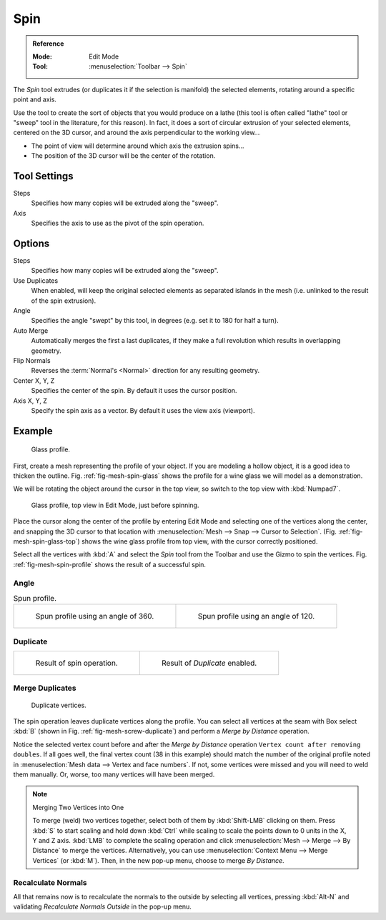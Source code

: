 .. _bpy.ops.mesh.spin:
.. _tool-mesh-spin:

****
Spin
****

.. admonition:: Reference
   :class: refbox

   :Mode:      Edit Mode
   :Tool:      :menuselection:`Toolbar --> Spin`

The *Spin* tool extrudes (or duplicates it if the selection is manifold) the selected elements,
rotating around a specific point and axis.

Use the tool to create the sort of objects that you would produce on a lathe
(this tool is often called "lathe" tool or "sweep" tool in the literature, for this reason).
In fact, it does a sort of circular extrusion of your selected elements,
centered on the 3D cursor, and around the axis perpendicular to the working view...

- The point of view will determine around which axis the extrusion spins...
- The position of the 3D cursor will be the center of the rotation.


Tool Settings
=============

Steps
   Specifies how many copies will be extruded along the "sweep".
Axis
   Specifies the axis to use as the pivot of the spin operation.


Options
=======

Steps
   Specifies how many copies will be extruded along the "sweep".
Use Duplicates
   When enabled, will keep the original selected elements as separated islands in the mesh
   (i.e. unlinked to the result of the spin extrusion).
Angle
   Specifies the angle "swept" by this tool, in degrees (e.g. set it to 180 for half a turn).
Auto Merge
   Automatically merges the first a last duplicates,
   if they make a full revolution which results in overlapping geometry.
Flip Normals
   Reverses the :term:`Normal's <Normal>` direction for any resulting geometry.
Center X, Y, Z
   Specifies the center of the spin. By default it uses the cursor position.
Axis X, Y, Z
   Specify the spin axis as a vector. By default it uses the view axis (viewport).


Example
=======

.. _fig-mesh-spin-glass:

.. figure:: /images/modeling_meshes_tools_spin_glass-profile.png
   :width: 300px

   Glass profile.

First, create a mesh representing the profile of your object.
If you are modeling a hollow object, it is a good idea to thicken the outline.
Fig. :ref:`fig-mesh-spin-glass` shows the profile for a wine glass we will model as a demonstration.

We will be rotating the object around the cursor in the top view,
so switch to the top view with :kbd:`Numpad7`.

.. _fig-mesh-spin-glass-top:

.. figure:: /images/modeling_meshes_tools_spin_glass-profile-before.png
   :width: 300px

   Glass profile, top view in Edit Mode, just before spinning.

Place the cursor along the center of the profile by entering Edit Mode
and selecting one of the vertices along the center, and snapping the 3D cursor to
that location with :menuselection:`Mesh --> Snap --> Cursor to Selection`.
(Fig. :ref:`fig-mesh-spin-glass-top`) shows the wine glass profile from
top view, with the cursor correctly positioned.

Select all the vertices with :kbd:`A` and select the *Spin* tool from the Toolbar
and use the Gizmo to spin the vertices. Fig. :ref:`fig-mesh-spin-profile` shows the result of a successful spin.


Angle
-----

.. _fig-mesh-spin-profile:

.. list-table:: Spun profile.

   * - .. figure:: /images/modeling_meshes_tools_spin_spun-profile360.png
          :width: 320px

          Spun profile using an angle of 360.

     - .. figure:: /images/modeling_meshes_tools_spin_spun-profile120.png
          :width: 320px

          Spun profile using an angle of 120.


Duplicate
---------

.. list-table::

   * - .. figure:: /images/modeling_meshes_tools_spin_result.png
          :width: 320px

          Result of spin operation.

     - .. figure:: /images/modeling_meshes_tools_spin_dubli.png
          :width: 320px

          Result of *Duplicate* enabled.


Merge Duplicates
----------------

.. _fig-mesh-screw-duplicate:

.. figure:: /images/modeling_meshes_tools_spin_dublicate-vertices.png
   :width: 300px

   Duplicate vertices.

The spin operation leaves duplicate vertices along the profile.
You can select all vertices at the seam with Box select :kbd:`B`
(shown in Fig. :ref:`fig-mesh-screw-duplicate`) and perform a *Merge by Distance* operation.

Notice the selected vertex count before and after the *Merge by Distance* operation
``Vertex count after removing doubles``. If all goes well, the final vertex count
(38 in this example) should match the number of the original profile noted in
:menuselection:`Mesh data --> Vertex and face numbers`.
If not, some vertices were missed and you will need to weld them manually.
Or, worse, too many vertices will have been merged.

.. note:: Merging Two Vertices into One

   To merge (weld) two vertices together, select both of them by :kbd:`Shift-LMB`
   clicking on them. Press :kbd:`S` to start scaling and hold down :kbd:`Ctrl`
   while scaling to scale the points down to 0 units in the X, Y and Z axis. :kbd:`LMB`
   to complete the scaling operation and click :menuselection:`Mesh --> Merge --> By Distance`
   to merge the vertices. Alternatively, you can use :menuselection:`Context Menu --> Merge Vertices` (or :kbd:`M`).
   Then, in the new pop-up menu, choose to merge *By Distance*.


Recalculate Normals
-------------------

All that remains now is to recalculate the normals to the outside by selecting all vertices,
pressing :kbd:`Alt-N` and validating *Recalculate Normals Outside* in the pop-up menu.
